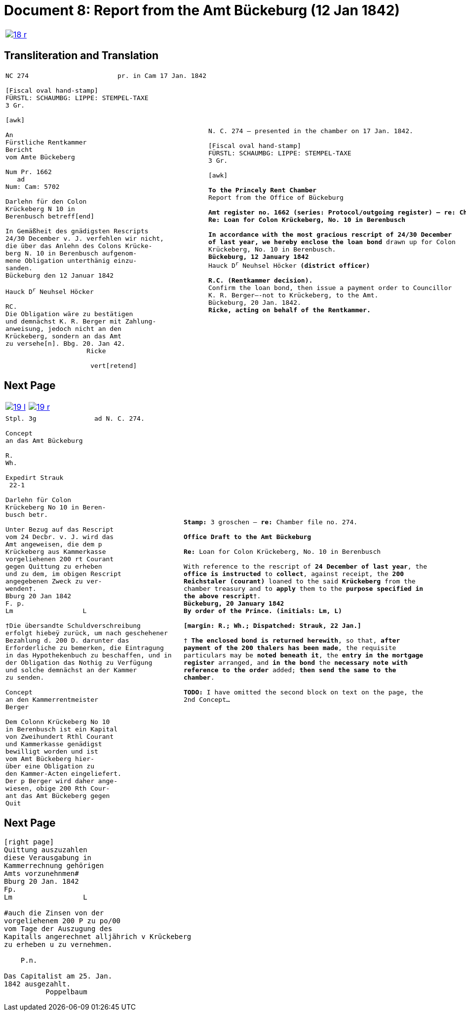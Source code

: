 = Document 8: Report from the Amt Bückeburg (12 Jan 1842)
:page-role: wide

[cols="1a,1a",options="noheader",frame=none,grid=none]
|===
|image::18-r.png[link=self]
|
|===

== Transliteration and Translation

[cols="1a,1a",options="noheader",frame=none,grid=none]
|===
|
[literal,subs="verbatim,quotes"]
....
NC 274                       pr. in Cam 17 Jan. 1842     

[Fiscal oval hand-stamp]
FÜRSTL: SCHAUMBG: LIPPE: STEMPEL-TAXE
3 Gr.

[awk]

An
Fürstliche Rentkammer
Bericht
vom Amte Bückeberg

Num Pr. 1662
   ad           
Num: Cam: 5702  

Darlehn für den Colon
Krückeberg N 10 in 
Berenbusch betreff[end]
                
In Gemäßheit des gnädigsten Rescripts
24/30 December v. J. verfehlen wir nicht,
die über das Anlehn des Colons Krücke-
berg N. 10 in Berenbusch aufgenom-
mene Obligation unterthänig einzu-
sanden.
Bückeburg den 12 Januar 1842

Hauck D^r^ Neuhsel Höcker 

RC.
Die Obligation wäre zu bestätigen
und demnächst K. R. Berger mit Zahlung-
anweisung, jedoch nicht an den 
Krückeberg, sondern an das Amt
zu versehe[n]. Bbg. 20. Jan 42.
                     Ricke

                      vert[retend]
....
|
[verse]
____
N. C. 274 — presented in the chamber on 17 Jan. 1842.

[Fiscal oval hand-stamp]
FÜRSTL: SCHAUMBG: LIPPE: STEMPEL-TAXE
3 Gr.

[awk]

*To the Princely Rent Chamber*
Report from the Office of Bückeburg

*Amt register no. 1662 (series: Protocol/outgoing register) — re: Chamber file no. 5702*
*Re: Loan for Colon Krückeberg, No. 10 in Berenbusch*

*In accordance with the most gracious rescript of 24/30 December
of last year, we hereby enclose the loan bond* drawn up for Colon
Krückeberg, No. 10 in Berenbusch.
*Bückeburg, 12 January 1842*
Hauck D^r^ Neuhsel Höcker *(district officer)*

*R.C. (Rentkammer decision).* 
Confirm the loan bond, then issue a payment order to Councillor
K. R. Berger—-not to Krückeberg, to the Amt.
Bückeburg, 20 Jan. 1842.
*Ricke, acting on behalf of the Rentkammer.*
____
|===

== Next Page

[cols="1a,1a",options="noheader",frame=none,grid=none]
|===
|image::19-l.png[link=self]
|image::19-r.png[link=self]
|===

[cols="1a,1a".options="noheader",frame=none,grid=none]
|===
|
[literal,subs="verbatim,quotes"]
....
Stpl. 3g               ad N. C. 274.

Concept
an das Amt Bückeburg      

R.        
Wh.       
          
Expedirt Strauk
 22-1     

Darlehn für Colon
Krückeberg No 10 in Beren-
busch betr.

Unter Bezug auf das Rescript    
vom 24 Decbr. v. J. wird das 
Amt angeweisen, die dem p  
Krückeberg aus Kammerkasse
vorgeliehenen 200 rt Courant
gegen Quittung zu erheben 
und zu dem, im obigen Rescript
angegebenen Zweck zu ver-
wenden†.
Bburg 20 Jan 1842
F. p.
Lm                  L

†Die übersandte Schuldverschreibung
erfolgt hiebeÿ zurück, um nach geschehener
Bezahlung d. 200 D. darunter das
Erforderliche zu bemerken, die Eintragung
in das Hypothekenbuch zu beschaffen, und in
der Obligation das Nothig zu Verfügung
und solche demnächst an der Kammer
zu senden.

Concept                        
an den Kammerrentmeister      
Berger                
                               
Dem Colonn Krückeberg No 10                                  
in Berenbusch ist ein Kapital                                
von Zweihundert Rthl Courant                                 
und Kammerkasse genädigst                                     
bewilligt worden und ist                                     
vom Amt Bückeberg hier-                                      
über eine Obligation zu                                      
den Kammer-Acten eingeliefert.
Der p Berger wird daher ange-
wiesen, obige 200 Rth Cour-
ant das Amt Bückeberg gegen
Quit
....
|
[verse]
____
*Stamp:* 3 groschen — *re:* Chamber file no. 274.

*Office Draft to the Amt Bückeburg*

*Re:* Loan for Colon Krückeberg, No. 10 in Berenbusch

With reference to the rescript of *24 December of last year*, the
*office is instructed* to *collect*, against receipt, the *200
Reichstaler (courant)* loaned to the said *Krückeberg* from the
chamber treasury and to *apply* them to the *purpose specified in
the above rescript*†.
*Bückeburg, 20 January 1842*
*By order of the Prince.* *(initials: Lm, L)*

*[margin: R.; Wh.; Dispatched: Strauk, 22 Jan.]*

† *The enclosed bond is returned herewith*, so that, *after
payment of the 200 thalers has been made*, the requisite
particulars may be *noted beneath it*, the *entry in the mortgage
register* arranged, and *in the bond* the *necessary note with
reference to the order* added; *then send the same to the
chamber*.

*TODO:* I have omitted the second block on text on the page, the
2nd Concept...
____
|===


== Next Page

[literal,subs="verbatim,quotes"]
....
[right page]                              
Quittung auszuzahlen
diese Verausgabung in
Kammerrechnung gehörigen  
Amts vorzunehnmen#
Bburg 20 Jan. 1842
Fp.
Lm                 L

#auch die Zinsen von der
vorgeliehenem 200 P zu po/00
vom Tage der Auszugung des
Kapitalls angerechnet alljährich v Krückeberg
zu erheben u zu vernehmen.

    P.n.

Das Capitalist am 25. Jan.
1842 ausgezahlt.
          Poppelbaum
....
